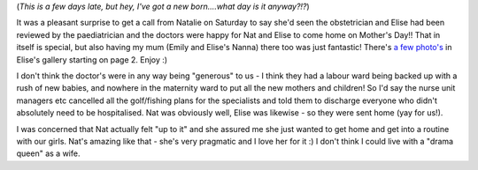 .. title: A Mother's Day to remember
.. slug: A_Mothers_Day_to_remember
.. date: 2006-05-16 09:37:00 UTC+10:00
.. tags: James,blog
.. category: 
.. link: 

(*This is a few days late, but hey, I've got a new born....what day
is it anyway?!?*)

It was a pleasant surprise to get a call from Natalie on Saturday to
say she'd seen the obstetrician and Elise had been reviewed by the
paediatrician and the doctors were happy for Nat and Elise to come
home on Mother's Day!! That in itself is special, but also having my
mum (Emily and Elise's Nanna) there too was just fantastic! There's `a
few photo's`_ in Elise's gallery starting on page 2. Enjoy :)

I don't think the doctor's were in any way being "generous" to us - I
think they had a labour ward being backed up with a rush of new
babies, and nowhere in the maternity ward to put all the new mothers
and children! So I'd say the nurse unit managers etc cancelled all the
golf/fishing plans for the specialists and told them to discharge
everyone who didn't absolutely need to be hospitalised. Nat was
obviously well, Elise was likewise - so they were sent home (yay for
us!).

I was concerned that Nat actually felt "up to it" and she assured me
she just wanted to get home and get into a routine with our girls.
Nat's amazing like that - she's very pragmatic and I love her for it
:) I don't think I could live with a "drama queen" as a wife.

.. _a few photo's: :///galleries/2006-05-16/index.html
